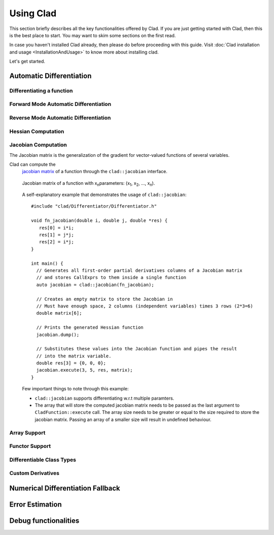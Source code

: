 Using Clad
***********

This section briefly describes all the key functionalities offered by Clad.
If you are just getting started with Clad, then this is the best place to start.
You may want to skim some sections on the first read. 

In case you haven't installed Clad already, then please do before proceeding 
with this guide. Visit :doc:`Clad installation and usage <InstallationAndUsage>` 
to know more about installing clad.

Let's get started.

Automatic Differentiation
===========================

.. todo::
   
   Briefly explain automatic differentiation.

Differentiating a function
----------------------------


Forward Mode Automatic Differentiation
----------------------------------------

Reverse Mode Automatic Differentiation
----------------------------------------

Hessian Computation
----------------------

Jacobian Computation
----------------------

The Jacobian matrix is the generalization of the gradient for vector-valued functions of several variables.

Clad can compute the 
 `jacobian matrix <https://en.wikipedia.org/wiki/Jacobian_matrix_and_determinant>`_ of a
 function through the ``clad::jacobian`` interface.

 .. figure:: ../_static/jacobian-matrix.png
   :width: 400
   :align: center
   :alt: Jacobian matrix image taken from Wikipedia

   Jacobian matrix of a function with x\ :sub:`n`\ parameters:  
   (x\ :sub:`1`\ , x\ :sub:`2`\ , ..., x\ :sub:`n`\ ).


 A self-explanatory example that demonstrates the usage of ``clad::jacobian``::

   #include "clad/Differentiator/Differentiator.h"

   void fn_jacobian(double i, double j, double *res) {
      res[0] = i*i;
      res[1] = j*j;
      res[2] = i*j;
   }

   int main() {
     // Generates all first-order partial derivatives columns of a Jacobian matrix
     // and stores CallExprs to them inside a single function 
     auto jacobian = clad::jacobian(fn_jacobian);

     // Creates an empty matrix to store the Jacobian in
     // Must have enough space, 2 columns (independent variables) times 3 rows (2*3=6)
     double matrix[6];

     // Prints the generated Hessian function
     jacobian.dump();

     // Substitutes these values into the Jacobian function and pipes the result
     // into the matrix variable.
     double res[3] = {0, 0, 0};
     jacobian.execute(3, 5, res, matrix);
   }

 Few important things to note through this example:

 - ``clad::jacobian`` supports differentiating w.r.t multiple paramters.

 - The array that will store the computed jacobian matrix needs to be passed as the 
   last argument to ``CladFunction::execute`` call. The array size 
   needs to be greater or equal to the size required to store the jacobian matrix. 
   Passing an array of a smaller size will result in undefined behaviour.

Array Support 
----------------

Functor Support
-----------------

Differentiable Class Types
----------------------------

Custom Derivatives
---------------------

Numerical Differentiation Fallback
====================================


Error Estimation
======================

Debug functionalities
======================


